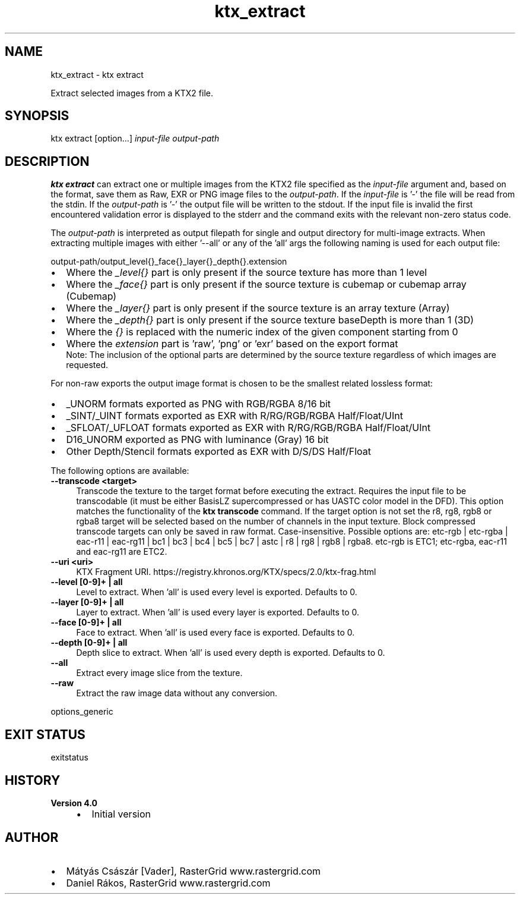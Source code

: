 .TH "ktx_extract" 1 "Wed Mar 20 2024 15:46:14" "Version 4.3.2" "KTX Tools Reference" \" -*- nroff -*-
.ad l
.nh
.SH NAME
ktx_extract \- ktx extract 
.PP
Extract selected images from a KTX2 file\&.
.SH "SYNOPSIS"
.PP
ktx extract [option\&.\&.\&.] \fIinput-file\fP \fIoutput-path\fP 
.SH "DESCRIPTION"
.PP
\fBktx\fP \fBextract\fP can extract one or multiple images from the KTX2 file specified as the \fIinput-file\fP argument and, based on the format, save them as Raw, EXR or PNG image files to the \fIoutput-path\fP\&. If the \fIinput-file\fP is '-' the file will be read from the stdin\&. If the \fIoutput-path\fP is '-' the output file will be written to the stdout\&. If the input file is invalid the first encountered validation error is displayed to the stderr and the command exits with the relevant non-zero status code\&.
.PP
The \fIoutput-path\fP is interpreted as output filepath for single and output directory for multi-image extracts\&. When extracting multiple images with either '--all' or any of the 'all' args the following naming is used for each output file: 
.PP
.nf
output-path/output_level{}_face{}_layer{}_depth{}\&.extension
.fi
.PP
.IP "\(bu" 2
Where the \fI_level{}\fP part is only present if the source texture has more than 1 level
.IP "\(bu" 2
Where the \fI_face{}\fP part is only present if the source texture is cubemap or cubemap array (Cubemap)
.IP "\(bu" 2
Where the \fI_layer{}\fP part is only present if the source texture is an array texture (Array)
.IP "\(bu" 2
Where the \fI_depth{}\fP part is only present if the source texture baseDepth is more than 1 (3D)
.IP "\(bu" 2
Where the \fI{}\fP is replaced with the numeric index of the given component starting from 0
.IP "\(bu" 2
Where the \fIextension\fP part is 'raw', 'png' or 'exr' based on the export format
.br
 Note: The inclusion of the optional parts are determined by the source texture regardless of which images are requested\&.
.PP
.PP
For non-raw exports the output image format is chosen to be the smallest related lossless format:
.IP "\(bu" 2
_UNORM formats exported as PNG with RGB/RGBA 8/16 bit
.IP "\(bu" 2
_SINT/_UINT formats exported as EXR with R/RG/RGB/RGBA Half/Float/UInt
.IP "\(bu" 2
_SFLOAT/_UFLOAT formats exported as EXR with R/RG/RGB/RGBA Half/Float/UInt
.IP "\(bu" 2
D16_UNORM exported as PNG with luminance (Gray) 16 bit
.IP "\(bu" 2
Other Depth/Stencil formats exported as EXR with D/S/DS Half/Float
.PP
.PP
The following options are available: 
.IP "\fB--transcode <target> \fP" 1c
Transcode the texture to the target format before executing the extract\&. Requires the input file to be transcodable (it must be either BasisLZ supercompressed or has UASTC color model in the DFD)\&. This option matches the functionality of the \fBktx transcode\fP command\&. If the target option is not set the r8, rg8, rgb8 or rgba8 target will be selected based on the number of channels in the input texture\&. Block compressed transcode targets can only be saved in raw format\&. Case-insensitive\&. Possible options are: etc-rgb | etc-rgba | eac-r11 | eac-rg11 | bc1 | bc3 | bc4 | bc5 | bc7 | astc | r8 | rg8 | rgb8 | rgba8\&. etc-rgb is ETC1; etc-rgba, eac-r11 and eac-rg11 are ETC2\&.  
.PP
.IP "\fB--uri <uri> \fP" 1c
KTX Fragment URI\&. https://registry.khronos.org/KTX/specs/2.0/ktx-frag.html  
.IP "\fB--level [0-9]+ | all \fP" 1c
Level to extract\&. When 'all' is used every level is exported\&. Defaults to 0\&.  
.IP "\fB--layer [0-9]+ | all \fP" 1c
Layer to extract\&. When 'all' is used every layer is exported\&. Defaults to 0\&.  
.IP "\fB--face [0-9]+ | all \fP" 1c
Face to extract\&. When 'all' is used every face is exported\&. Defaults to 0\&.  
.IP "\fB--depth [0-9]+ | all \fP" 1c
Depth slice to extract\&. When 'all' is used every depth is exported\&. Defaults to 0\&.  
.IP "\fB--all \fP" 1c
Extract every image slice from the texture\&.  
.IP "\fB--raw \fP" 1c
Extract the raw image data without any conversion\&.  
.PP
.PP
options_generic
.SH "EXIT STATUS"
.PP
exitstatus
.SH "HISTORY"
.PP
\fBVersion 4\&.0\fP
.RS 4

.IP "\(bu" 2
Initial version
.PP
.RE
.PP
.SH "AUTHOR"
.PP
.IP "\(bu" 2
Mátyás Császár [Vader], RasterGrid www\&.rastergrid\&.com
.IP "\(bu" 2
Daniel Rákos, RasterGrid www\&.rastergrid\&.com 
.PP


